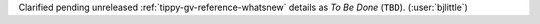 Clarified pending unreleased :ref:`tippy-gv-reference-whatsnew` details as *To Be Done*
(``TBD``). (:user:`bjlittle`)
